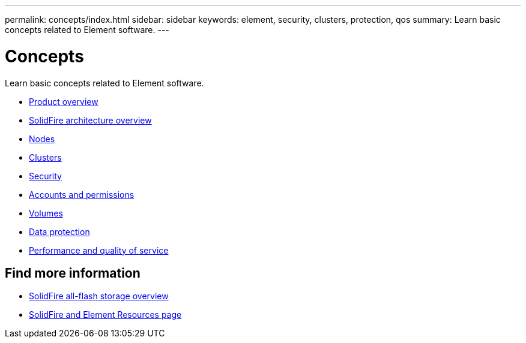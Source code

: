 ---
permalink: concepts/index.html
sidebar: sidebar
keywords: element, security, clusters, protection, qos
summary: Learn basic concepts related to Element software.
---

= Concepts
:icons: font
:imagesdir: ../media/

[.lead]
Learn basic concepts related to Element software.

* link:concept_intro_product_overview.html[Product overview]
* xref:concept_solidfire_concepts_solidfire_architecture_overview.adoc[SolidFire architecture overview]
* xref:concept_solidfire_concepts_nodes.adoc[Nodes]
* xref:concept_intro_clusters.adoc[Clusters]
* link:concept_solidfire_concepts_security.html[Security]
* xref:concept_solidfire_concepts_accounts_and_permissions.adoc[Accounts and permissions]
* link:concept_solidfire_concepts_volumes.html[Volumes]
* xref:concept_solidfire_concepts_data_protection.adoc[Data protection]
* xref:concept_data_manage_volumes_solidfire_quality_of_service.adoc[Performance and quality of service]

== Find more information
* https://www.netapp.com/data-storage/solidfire/[SolidFire all-flash storage overview^]
* https://www.netapp.com/data-storage/solidfire/documentation[SolidFire and Element Resources page^]
